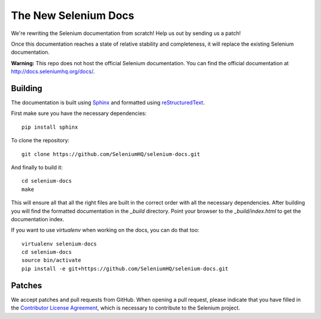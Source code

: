 =====================
The New Selenium Docs
=====================

We're rewriting the Selenium documentation from scratch!  Help us out
by sending us a patch!

Once this documentation reaches a state of relative stability and
completeness, it will replace the existing Selenium documentation.

**Warning:** This repo does not host the official Selenium documentation.
You can find the official documentation at http://docs.seleniumhq.org/docs/.

Building
========

The documentation is built using `Sphinx <http://sphinx-doc.org>`_ and
formatted using `reStructuredText
<http://docutils.sourceforge.net/docs/user/rst/quickref.html>`_.

First make sure you have the necessary dependencies:

::

    pip install sphinx

To clone the repository:

::

    git clone https://github.com/SeleniumHQ/selenium-docs.git

And finally to build it:

::

    cd selenium-docs
    make

This will ensure all that all the right files are built in the correct
order with all the necessary dependencies.  After building you will
find the formatted documentation in the *_build* directory.  Point
your browser to the *_build/index.html* to get the documentation
index.

If you want to use *virtualenv* when working on the docs, you can do
that too:

::

    virtualenv selenium-docs
    cd selenium-docs
    source bin/activate
    pip install -e git+https://github.com/SeleniumHQ/selenium-docs.git

Patches
=======

We accept patches and pull requests from GitHub.  When opening a pull
request, please indicate that you have filled in the `Contributor
License Agreement
<https://spreadsheets.google.com/spreadsheet/viewform?hl=en_US&formkey=dFFjXzBzM1VwekFlOWFWMjFFRjJMRFE6MQ#gid=0>`_,
which is necessary to contribute to the Selenium project.
